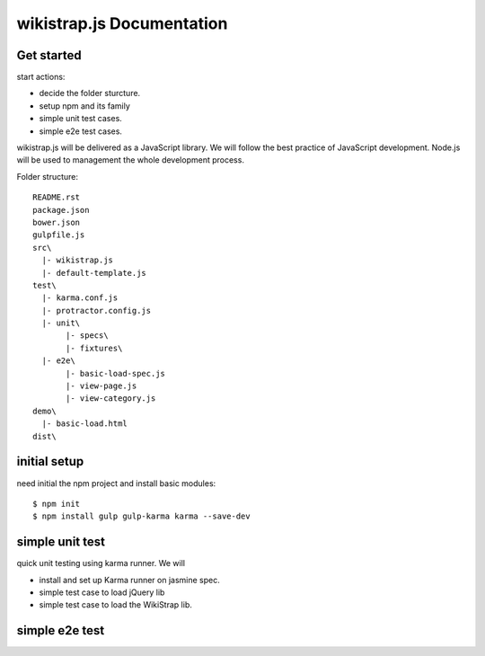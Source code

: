 wikistrap.js Documentation
==========================


Get started
-----------

start actions:

- decide the folder sturcture.
- setup npm and its family
- simple unit test cases.
- simple e2e test cases.

wikistrap.js will be delivered as a JavaScript library.
We will follow the best practice of JavaScript development.
Node.js will be used to management the whole development process.

Folder structure::

  README.rst
  package.json
  bower.json
  gulpfile.js
  src\
    |- wikistrap.js
    |- default-template.js
  test\
    |- karma.conf.js
    |- protractor.config.js
    |- unit\
         |- specs\
         |- fixtures\
    |- e2e\
         |- basic-load-spec.js
         |- view-page.js
         |- view-category.js
  demo\
    |- basic-load.html
  dist\

initial setup
-------------

need initial the npm project and install basic modules::

  $ npm init
  $ npm install gulp gulp-karma karma --save-dev

simple unit test
----------------

quick unit testing using karma runner.
We will

- install and set up Karma runner on jasmine spec.
- simple test case to load jQuery lib
- simple test case to load the WikiStrap lib.

simple e2e test
---------------


